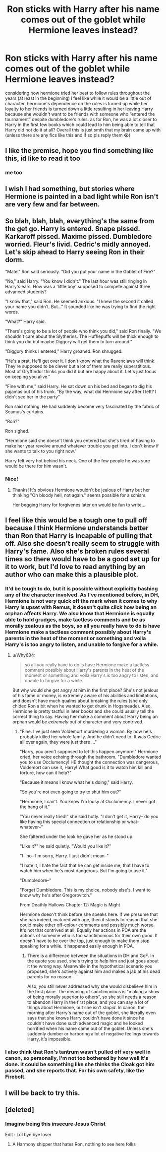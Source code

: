 #+TITLE: Ron sticks with Harry after his name comes out of the goblet while Hermione leaves instead?

* Ron sticks with Harry after his name comes out of the goblet while Hermione leaves instead?
:PROPERTIES:
:Author: cookiesequalheaven
:Score: 49
:DateUnix: 1608871590.0
:DateShort: 2020-Dec-25
:FlairText: Prompt
:END:
considering how hermione tried her best to follow rules throughout the years (at least in the beginning) I feel like while it would be a little out of character, hermione's dependence on the rules is turned up while her loyalty to her friends is turned down a little resulting in her leaving Harry because she wouldn't want to be friends with someone who “entered the tournament” despite dumbledore's rules. as for Ron, he was a lot closer to Harry in the first few books which could lead to him being able to tell that Harry did not do it at all? Overall this is just smth that my brain came up with (unless there are any fics like this and if so pls reply them 😭)


** I like the premise, hope you find something like this, id like to read it too
:PROPERTIES:
:Author: Pottermum
:Score: 15
:DateUnix: 1608881001.0
:DateShort: 2020-Dec-25
:END:

*** me too
:PROPERTIES:
:Author: CommanderL3
:Score: 0
:DateUnix: 1608906882.0
:DateShort: 2020-Dec-25
:END:


** I wish I had something, but stories where Hermione is painted in a bad light while Ron isn't are very few and far between.
:PROPERTIES:
:Author: YOB1997
:Score: 14
:DateUnix: 1608893839.0
:DateShort: 2020-Dec-25
:END:


** So blah, blah, blah, everything's the same from the get go. Harry is entered. Snape pissed. Karkaroff pissed. Maxime pissed. Dumbledore worried. Fleur's livid. Cedric's midly annoyed. Let's skip ahead to Harry seeing Ron in their dorm.

"Mate," Ron said seriously. "Did you put your name in the Goblet of Fire?"

"No," said Harry. "You know I didn't." The last hour was still ringing in Harry's ears. How was a 'little boy' supposed to compete against three advanced students?

"I know that," said Ron. He seemed anxious. "I knew the second it called your name you didn't. But..." It sounded like he was trying to find the right words.

"What?" Harry said.

"There's going to be a lot of people who think you did," said Ron finally. "We shouldn't care about the Slytherins. The Hufflepuffs will be thick enough to think you did but maybe Diggory will get them to turn around."

"Diggory thinks I entered," Harry groaned. Ron shrugged.

"He's a prat. He'll get over it. I don't know what the Ravenclaws will think. They're supposed to be clever but a lot of them are really superstitious. Most of Gryffindor thinks you did it but are happy about it. Let's just focus on keeping you alive."

"Fine with me," said Harry. He sat down on his bed and began to dig his pajamas out of his trunk. "By the way, what did Hermione say after I left? I didn't see her in the party"

Ron said nothing. He had suddenly become very fascinated by the fabric of Seamus's curtains.

"Ron?"

Ron sighed.

"Hermione said she doesn't think you entered but she's tired of having to make her year revolve around whatever trouble you get into. I don't know if she wants to talk to you right now."

Harry felt very hot behind his neck. One of the few people he was sure would be there for him wasn't.
:PROPERTIES:
:Author: MaineSoxGuy93
:Score: 7
:DateUnix: 1609022757.0
:DateShort: 2020-Dec-27
:END:

*** Nice!
:PROPERTIES:
:Author: YOB1997
:Score: 3
:DateUnix: 1609136858.0
:DateShort: 2020-Dec-28
:END:

**** Thanks! It's obvious Hermione wouldn't be jealous of Harry but her thinking "Oh bloody hell, not again." seems possible for a schism.

Her begging Harry for forgivenes later on would be fun to write....
:PROPERTIES:
:Author: MaineSoxGuy93
:Score: 3
:DateUnix: 1609161670.0
:DateShort: 2020-Dec-28
:END:


** I feel like this would be a tough one to pull off because I think Hermione understands better than Ron that Harry is incapable of pulling that off. Also she doesn't really seem to struggle with Harry's fame. Also she's broken rules several times so there would have to be a good set up for it to work, but I'd love to read anything by an author who can make this a plausible plot.
:PROPERTIES:
:Author: SuccessfulBread3
:Score: 13
:DateUnix: 1608902735.0
:DateShort: 2020-Dec-25
:END:

*** It'd be tough to do, but it is possible without explicitly bashing any of the character involved. As I've mentioned before, in DH, Hermione is not very quick off the mark when it comes to why Harry is upset with Remus, it doesn't quite click how being an orphan affects Harry. We also know that Hermione is equally able to hold grudges, make tactless comments and be as morally zealous as the boys, so all you really have to do is have Hermione make a tactless comment possibly about Harry's parents in the heat of the moment or something and voila Harry's is too angry to listen, and unable to forgive for a while.
:PROPERTIES:
:Author: Duvkav1
:Score: 10
:DateUnix: 1608906350.0
:DateShort: 2020-Dec-25
:END:

**** u/Why634:
#+begin_quote
  so all you really have to do is have Hermione make a tactless comment possibly about Harry's parents in the heat of the moment or something and voila Harry's is too angry to listen, and unable to forgive for a while.
#+end_quote

But why would she get angry at him in the first place? She's not jealous of his fame or money, is extremely aware of his abilities and limitations, and doesn't have much qualms about breaking the rules (she only chided Ron a bit when he wanted to get drunk in Hogsmeade). Also, Hermione is pretty tactful in later books and she could usually tell the correct thing to say. Having her make a comment about Harry being an orphan would be /extremely/ out of character and very contrived.
:PROPERTIES:
:Author: Why634
:Score: 3
:DateUnix: 1608929880.0
:DateShort: 2020-Dec-26
:END:

***** "Fine. I've just seen Voldemort murdering a woman. By now he's probably killed her whole family. And he didn't need to. It was Cedric all over again, they were just there ..."

"Harry, you aren't supposed to let this happen anymore!" Hermione cried, her voice echoing through the bathroom. "Dumbledore wanted you to use Occlumency! HE thought the connection was dangerous, Voldemort can use it, Harry! What good is it to watch him kill and torture, how can it help?"

"Because it means I know what he's doing," said Harry.

"So you're not even going to try to shut him out?"

"Hermione, I can't. You know I'm lousy at Occlumency. I never got the hang of it."

"You never really tried!" she said hotly. "I don't get it, Harry-- do you like having this special connection or relationship or what-- whatever--"

She faltered under the look he gave her as he stood up.

"Like it?" he said quietly. "Would you like it?"

"I-- no-- I'm sorry, Harry. I just didn't mean--"

"I hate it, I hate the fact that he can get inside me, that I have to watch him when he's most dangerous. But I'm going to use it."

"Dumbledore--"

"Forget Dumbledore. This is my choice, nobody else's. I want to know why he's after Gregorovitch."

From Deathly Hallows Chapter 12: Magic is Might

Hermione doesn't think before she speaks here. If we presume that she has indeed, matured with age, then it stands to reason that she could make other off-colour comments and possibly much worse. It's not that contrived at all. Equally her actions in POA are the actions of someone who is too sanctimonious for their own good. It doesn't have to be over the top, just enough to make them stop speaking for a while. It happened easily enough in POA.
:PROPERTIES:
:Author: Duvkav1
:Score: 2
:DateUnix: 1609409642.0
:DateShort: 2020-Dec-31
:END:

****** There is a difference between the situations in DH and GoF. In the quote you used, she's trying to /help/ him and just goes about it the wrong way. Meanwhile in the hypothetical scenario you proposed, she's actively against him and makes a jab at his dead parents for no reason.

Also, you still never addressed why she would disbelieve him in the first place. The meaning of sanctimonious is "making a show of being morally superior to others", so she still needs a reason to abandon Harry in the first place, and you can say a lot of things about Hermione, but she isn't /stupid/. In canon, the morning after Harry's name out of the goblet, she literally even says that she knows Harry couldn't have done it since he couldn't have done such advanced magic and he looked horrified when his name came out of the goblet. Unless she's suddenly dumber or harboring a lot of negative feelings towards Harry, it's impossible.
:PROPERTIES:
:Author: Why634
:Score: 2
:DateUnix: 1609441382.0
:DateShort: 2020-Dec-31
:END:


*** I also think that Ron's tantrum wasn't pulled off very well in canon, so personally, I'm not too bothered by how well it's done. It could be something like she thinks the Cloak got him passed, and she reports that. For his own safety, like the Firebolt.
:PROPERTIES:
:Author: Lamenardo
:Score: 4
:DateUnix: 1608941882.0
:DateShort: 2020-Dec-26
:END:


** I will be back to try this.
:PROPERTIES:
:Author: MaineSoxGuy93
:Score: 1
:DateUnix: 1609004166.0
:DateShort: 2020-Dec-26
:END:


** [deleted]
:PROPERTIES:
:Score: -1
:DateUnix: 1608890888.0
:DateShort: 2020-Dec-25
:END:

*** Imagine being this insecure Jesus Christ

Edit : Lol bye bye loser
:PROPERTIES:
:Author: Bleepbloopbotz2
:Score: 6
:DateUnix: 1608892463.0
:DateShort: 2020-Dec-25
:END:

**** A Harmony shipper that hates Ron, nothing to see here folks
:PROPERTIES:
:Author: YOB1997
:Score: 6
:DateUnix: 1608893935.0
:DateShort: 2020-Dec-25
:END:
